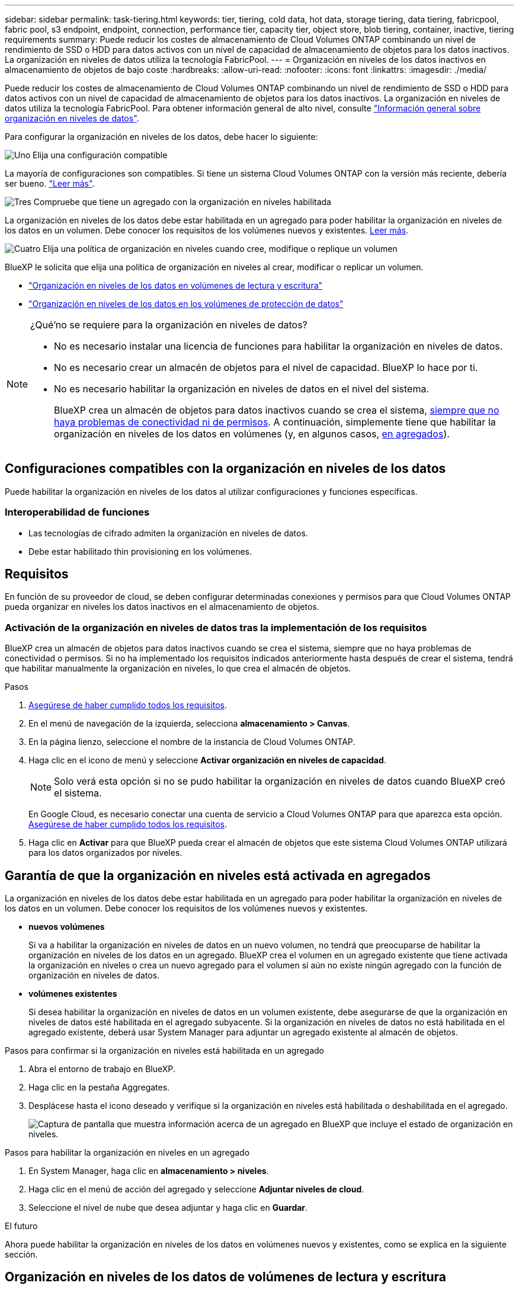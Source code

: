 ---
sidebar: sidebar 
permalink: task-tiering.html 
keywords: tier, tiering, cold data, hot data, storage tiering, data tiering, fabricpool, fabric pool, s3 endpoint, endpoint, connection, performance tier, capacity tier, object store, blob tiering, container, inactive, tiering requirements 
summary: Puede reducir los costes de almacenamiento de Cloud Volumes ONTAP combinando un nivel de rendimiento de SSD o HDD para datos activos con un nivel de capacidad de almacenamiento de objetos para los datos inactivos. La organización en niveles de datos utiliza la tecnología FabricPool. 
---
= Organización en niveles de los datos inactivos en almacenamiento de objetos de bajo coste
:hardbreaks:
:allow-uri-read: 
:nofooter: 
:icons: font
:linkattrs: 
:imagesdir: ./media/


[role="lead"]
Puede reducir los costes de almacenamiento de Cloud Volumes ONTAP combinando un nivel de rendimiento de SSD o HDD para datos activos con un nivel de capacidad de almacenamiento de objetos para los datos inactivos. La organización en niveles de datos utiliza la tecnología FabricPool. Para obtener información general de alto nivel, consulte link:concept-data-tiering.html["Información general sobre organización en niveles de datos"].

Para configurar la organización en niveles de los datos, debe hacer lo siguiente:

.image:https://raw.githubusercontent.com/NetAppDocs/common/main/media/number-1.png["Uno"] Elija una configuración compatible
[role="quick-margin-para"]
La mayoría de configuraciones son compatibles. Si tiene un sistema Cloud Volumes ONTAP con la versión más reciente, debería ser bueno. link:task-tiering.html#configurations-that-support-data-tiering["Leer más"].

.image:https://raw.githubusercontent.com/NetAppDocs/common/main/media/number-2.png["Dos"] Garantice la conectividad entre Cloud Volumes ONTAP y el almacenamiento de objetos
[role="quick-margin-list"]
ifdef::aws[]

* Para AWS, necesitará un extremo de VPC a S3. <<Requisitos para organizar en niveles los datos fríos en AWS S3,Leer más>>.


endif::aws[]

ifdef::azure[]

* Para Azure, ya no necesitará hacer nada mientras BlueXP tenga los permisos necesarios. <<Requisitos para organizar los datos fríos en niveles en almacenamiento de Azure Blob,Leer más>>.


endif::azure[]

ifdef::gcp[]

* Para Google Cloud, necesita configurar la subred para acceso privado a Google y configurar una cuenta de servicio. <<Requisitos para organizar los datos inactivos en niveles en Google Cloud Storage cucharón,Leer más>>.


endif::gcp[]

.image:https://raw.githubusercontent.com/NetAppDocs/common/main/media/number-3.png["Tres"] Compruebe que tiene un agregado con la organización en niveles habilitada
[role="quick-margin-para"]
La organización en niveles de los datos debe estar habilitada en un agregado para poder habilitar la organización en niveles de los datos en un volumen. Debe conocer los requisitos de los volúmenes nuevos y existentes. <<Garantía de que la organización en niveles está activada en agregados,Leer más>>.

.image:https://raw.githubusercontent.com/NetAppDocs/common/main/media/number-4.png["Cuatro"] Elija una política de organización en niveles cuando cree, modifique o replique un volumen
[role="quick-margin-para"]
BlueXP le solicita que elija una política de organización en niveles al crear, modificar o replicar un volumen.

[role="quick-margin-list"]
* link:task-tiering.html#tiering-data-from-read-write-volumes["Organización en niveles de los datos en volúmenes de lectura y escritura"]
* link:task-tiering.html#tiering-data-from-data-protection-volumes["Organización en niveles de los datos en los volúmenes de protección de datos"]


[NOTE]
.¿Qué&#8217;no se requiere para la organización en niveles de datos?
====
* No es necesario instalar una licencia de funciones para habilitar la organización en niveles de datos.
* No es necesario crear un almacén de objetos para el nivel de capacidad. BlueXP lo hace por ti.
* No es necesario habilitar la organización en niveles de datos en el nivel del sistema.
+
BlueXP crea un almacén de objetos para datos inactivos cuando se crea el sistema, <<Activación de la organización en niveles de datos tras la implementación de los requisitos,siempre que no haya problemas de conectividad ni de permisos>>. A continuación, simplemente tiene que habilitar la organización en niveles de los datos en volúmenes (y, en algunos casos, <<Garantía de que la organización en niveles está activada en agregados,en agregados>>).



====


== Configuraciones compatibles con la organización en niveles de los datos

Puede habilitar la organización en niveles de los datos al utilizar configuraciones y funciones específicas.

ifdef::aws[]



=== Compatibilidad con AWS

* La organización en niveles de datos es compatible en AWS a partir de Cloud Volumes ONTAP 9.2.
* El nivel de rendimiento puede ser SSD de uso general (gp3 o gp2) o SSD de IOPS aprovisionados (io1).
+

NOTE: No se recomienda la organización en niveles de los datos para el almacenamiento de objetos cuando se utilizan unidades HDD optimizadas para el rendimiento (st1).



endif::aws[]

ifdef::azure[]



=== Compatible con Azure

* La siguiente es compatible con la organización en niveles de datos en Azure:
+
** Versión 9.4 en sistemas de un solo nodo
** Versión 9.6 con pares de alta disponibilidad


* El nivel de rendimiento puede ser discos gestionados Premium SSD, discos gestionados Standard SSD o discos gestionados Standard HDD.


endif::azure[]

ifdef::gcp[]



=== Compatibilidad con Google Cloud

* La organización en niveles de datos es compatible con Google Cloud a partir de Cloud Volumes ONTAP 9.6.
* El nivel de rendimiento puede ser discos persistentes SSD, discos persistentes equilibrados o discos persistentes estándar.


endif::gcp[]



=== Interoperabilidad de funciones

* Las tecnologías de cifrado admiten la organización en niveles de datos.
* Debe estar habilitado thin provisioning en los volúmenes.




== Requisitos

En función de su proveedor de cloud, se deben configurar determinadas conexiones y permisos para que Cloud Volumes ONTAP pueda organizar en niveles los datos inactivos en el almacenamiento de objetos.

ifdef::aws[]



=== Requisitos para organizar en niveles los datos fríos en AWS S3

Compruebe que Cloud Volumes ONTAP tenga una conexión con S3. La mejor forma de proporcionar esa conexión es crear un extremo de VPC con el servicio S3. Para ver instrucciones, consulte https://docs.aws.amazon.com/AmazonVPC/latest/UserGuide/vpce-gateway.html#create-gateway-endpoint["Documentación de AWS: Crear un extremo de puerta de enlace"^].

Al crear el extremo VPC, asegúrese de seleccionar la región, VPC y tabla de rutas que correspondan a la instancia de Cloud Volumes ONTAP. También debe modificar el grupo de seguridad para añadir una regla de HTTPS de salida que habilite el tráfico hacia el extremo de S3. De lo contrario, Cloud Volumes ONTAP no puede conectarse con el servicio S3.

Si experimenta algún problema, consulte https://aws.amazon.com/premiumsupport/knowledge-center/connect-s3-vpc-endpoint/["Centro de conocimientos de soporte de AWS: ¿por qué no puedo conectarme a un bloque de S3 mediante un extremo de VPC de puerta de enlace?"^].

endif::aws[]

ifdef::azure[]



=== Requisitos para organizar los datos fríos en niveles en almacenamiento de Azure Blob

No es necesario configurar una conexión entre el nivel de rendimiento y el nivel de capacidad siempre que BlueXP tenga los permisos necesarios. BlueXP habilita un extremo de servicio de vnet para usted si la función personalizada para el conector tiene estos permisos:

[source, json]
----
"Microsoft.Network/virtualNetworks/subnets/write",
"Microsoft.Network/routeTables/join/action",
----
Los permisos se incluyen de forma predeterminada en la función personalizada. https://docs.netapp.com/us-en/bluexp-setup-admin/reference-permissions-azure.html["Ver permiso de Azure para el conector"^]

endif::azure[]

ifdef::gcp[]



=== Requisitos para organizar los datos inactivos en niveles en Google Cloud Storage cucharón

* La subred en la que reside Cloud Volumes ONTAP debe estar configurada para acceso privado a Google. Para obtener instrucciones, consulte https://cloud.google.com/vpc/docs/configure-private-google-access["Documentación de Google Cloud: Configuración de Private Google Access"^].
* Debe adjuntarse una cuenta de servicio a Cloud Volumes ONTAP.
+
link:task-creating-gcp-service-account.html["Aprenda a configurar esta cuenta de servicio"].

+
Se le pedirá que seleccione esta cuenta de servicio al crear un entorno de trabajo de Cloud Volumes ONTAP.

+
Si no selecciona ninguna cuenta de servicio durante la implementación, deberá cerrar Cloud Volumes ONTAP, ir a la consola de Google Cloud y, a continuación, conectar la cuenta de servicio a las instancias de Cloud Volumes ONTAP. A continuación, puede habilitar la organización en niveles de los datos como se describe en la sección siguiente.

* Para cifrar el bloque con claves de cifrado gestionadas por el cliente, habilite el bloque de almacenamiento de Google Cloud para usar la clave.
+
link:task-setting-up-gcp-encryption.html["Descubra cómo usar las claves de cifrado gestionadas por el cliente con Cloud Volumes ONTAP"].



endif::gcp[]



=== Activación de la organización en niveles de datos tras la implementación de los requisitos

BlueXP crea un almacén de objetos para datos inactivos cuando se crea el sistema, siempre que no haya problemas de conectividad o permisos. Si no ha implementado los requisitos indicados anteriormente hasta después de crear el sistema, tendrá que habilitar manualmente la organización en niveles, lo que crea el almacén de objetos.

.Pasos
. <<Requisitos,Asegúrese de haber cumplido todos los requisitos>>.
. En el menú de navegación de la izquierda, selecciona *almacenamiento > Canvas*.
. En la página lienzo, seleccione el nombre de la instancia de Cloud Volumes ONTAP.
. Haga clic en el icono de menú y seleccione *Activar organización en niveles de capacidad*.
+

NOTE: Solo verá esta opción si no se pudo habilitar la organización en niveles de datos cuando BlueXP creó el sistema.

+
En Google Cloud, es necesario conectar una cuenta de servicio a Cloud Volumes ONTAP para que aparezca esta opción. <<Requisitos,Asegúrese de haber cumplido todos los requisitos>>.

. Haga clic en *Activar* para que BlueXP pueda crear el almacén de objetos que este sistema Cloud Volumes ONTAP utilizará para los datos organizados por niveles.




== Garantía de que la organización en niveles está activada en agregados

La organización en niveles de los datos debe estar habilitada en un agregado para poder habilitar la organización en niveles de los datos en un volumen. Debe conocer los requisitos de los volúmenes nuevos y existentes.

* *nuevos volúmenes*
+
Si va a habilitar la organización en niveles de datos en un nuevo volumen, no tendrá que preocuparse de habilitar la organización en niveles de los datos en un agregado. BlueXP crea el volumen en un agregado existente que tiene activada la organización en niveles o crea un nuevo agregado para el volumen si aún no existe ningún agregado con la función de organización en niveles de datos.

* *volúmenes existentes*
+
Si desea habilitar la organización en niveles de datos en un volumen existente, debe asegurarse de que la organización en niveles de datos esté habilitada en el agregado subyacente. Si la organización en niveles de datos no está habilitada en el agregado existente, deberá usar System Manager para adjuntar un agregado existente al almacén de objetos.



.Pasos para confirmar si la organización en niveles está habilitada en un agregado
. Abra el entorno de trabajo en BlueXP.
. Haga clic en la pestaña Aggregates.
. Desplácese hasta el icono deseado y verifique si la organización en niveles está habilitada o deshabilitada en el agregado.
+
image:screenshot_aggregate_tiering_enabled.png["Captura de pantalla que muestra información acerca de un agregado en BlueXP que incluye el estado de organización en niveles."]



.Pasos para habilitar la organización en niveles en un agregado
. En System Manager, haga clic en *almacenamiento > niveles*.
. Haga clic en el menú de acción del agregado y seleccione *Adjuntar niveles de cloud*.
. Seleccione el nivel de nube que desea adjuntar y haga clic en *Guardar*.


.El futuro
Ahora puede habilitar la organización en niveles de los datos en volúmenes nuevos y existentes, como se explica en la siguiente sección.



== Organización en niveles de los datos de volúmenes de lectura y escritura

Cloud Volumes ONTAP puede organizar los datos inactivos en niveles en volúmenes de lectura y escritura para un almacenamiento de objetos rentable, liberando al nivel de rendimiento de los datos activos.

.Pasos
. En la pestaña Volumes en el entorno de trabajo, cree un volumen nuevo o cambie el nivel de un volumen existente:
+
[cols="30,70"]
|===
| Tarea | Acción 


| Cree un nuevo volumen | Haga clic en *Añadir nuevo volumen*. 


| Modifique un volumen existente | Seleccione el mosaico de volumen deseado, haga clic en *Administrar volumen* para acceder al panel derecho de la gestión de volúmenes y, a continuación, haga clic en *acciones avanzadas* y *Cambiar política de organización en niveles* en el panel derecho. 
|===
. Seleccione una política de organización en niveles.
+
Para obtener una descripción de estas políticas, consulte link:concept-data-tiering.html["Información general sobre organización en niveles de datos"].

+
*ejemplo*

+
image:screenshot_volumes_change_tiering_policy.png["Captura de pantalla que muestra las opciones disponibles para cambiar la política de organización en niveles de un volumen."]

+
BlueXP crea un nuevo agregado para el volumen si aún no existe un agregado habilitado para la organización en niveles de datos.





== Organización en niveles de los datos de los volúmenes de protección de datos

Cloud Volumes ONTAP puede organizar los datos en niveles desde un volumen de protección de datos a un nivel de capacidad. Si activa el volumen de destino, los datos se mueven gradualmente al nivel de rendimiento a medida que se leen.

.Pasos
. En el menú de navegación de la izquierda, selecciona *almacenamiento > Canvas*.
. En la página lienzo, seleccione el entorno de trabajo que contiene el volumen de origen y, a continuación, arrástrelo al entorno de trabajo al que desea replicar el volumen.
. Siga las indicaciones hasta llegar a la página Tiering y habilitar la organización en niveles de datos en el almacenamiento de objetos.
+
*ejemplo*

+
image:screenshot_replication_tiering.gif["Captura de pantalla que muestra la opción S3 Tiering al replicar un volumen."]

+
Para obtener ayuda sobre la replicación de datos, consulte https://docs.netapp.com/us-en/bluexp-replication/task-replicating-data.html["Replicar datos hacia y desde el cloud"^].





== Cambio del tipo de almacenamiento para datos organizados por niveles

Después de poner en marcha Cloud Volumes ONTAP, puede reducir sus costes de almacenamiento cambiando la clase de almacenamiento para los datos inactivos a los que no se ha accedido durante 30 días. Los costes de acceso son más elevados si se accede a los datos, por lo que debe tener en cuenta antes de cambiar la clase de almacenamiento.

El tipo de almacenamiento para los datos por niveles es de amplio alcance del sistema: ​it no por volumen.

Para obtener más información sobre las clases de almacenamiento compatibles, consulte link:concept-data-tiering.html["Información general sobre organización en niveles de datos"].

.Pasos
. En el entorno de trabajo, haga clic en el icono de menú y, a continuación, haga clic en *clases de almacenamiento* o *almacenamiento en blob*.
. Elija una clase de almacenamiento y, a continuación, haga clic en *Guardar*.




== Cambiar la relación entre el espacio libre y la organización en niveles de los datos

La relación entre el espacio libre y la organización en niveles de los datos define cuánto espacio libre se requiere en SSD/HDD de Cloud Volumes ONTAP al organizar los datos en niveles en el almacenamiento de objetos. La configuración predeterminada es 10% de espacio libre, pero puede ajustar la configuración en función de sus necesidades.

Por ejemplo, es posible que elija menos del 10 % de espacio libre para garantizar que utiliza la capacidad adquirida. BlueXP puede entonces comprar discos adicionales para usted cuando se requiera capacidad adicional (hasta que alcance el límite de disco para el agregado).


CAUTION: Si no hay espacio suficiente, Cloud Volumes ONTAP no puede mover los datos y podría experimentar una degradación del rendimiento. Cualquier cambio debe hacerse con precaución. Si no está seguro, póngase en contacto con el servicio de soporte de NetApp para obtener instrucciones.

La relación es importante en escenarios de recuperación ante desastres, ya que a medida que se leen los datos del almacén de objetos, Cloud Volumes ONTAP traslada los datos a SSD/HDD para proporcionar un mejor rendimiento. Si no hay espacio suficiente, Cloud Volumes ONTAP no puede mover los datos. Tenga esto en cuenta a la hora de cambiar la proporción para que pueda satisfacer sus requisitos empresariales.

.Pasos
. En la parte superior derecha de la consola BlueXP, haga clic en el icono *Configuración* y seleccione *Configuración del conector*.
+
image:screenshot_settings_icon.png["Captura de pantalla que muestra el icono Configuración en la parte superior derecha de la consola BlueXP."]

. En *capacidad*, haga clic en *umbrales de capacidad agregada - relación de espacio libre para la organización en niveles de datos*.
. Cambie la relación de espacio libre en función de sus requisitos y haga clic en *Guardar*.




== Cambiar el período de refrigeración de la política de organización automática en niveles

Si habilitó la organización en niveles de datos en un volumen Cloud Volumes ONTAP mediante la política _auto_ Tiering, puede ajustar el período de refrigeración predeterminado en función de las necesidades del negocio. Esta acción es compatible únicamente con API y CLI.

El período de refrigeración es el número de días en los que los datos del usuario en un volumen deben permanecer inactivos antes de considerarlos «activos» y moverlos a un almacenamiento de objetos.

El período de refrigeración predeterminado para la política de organización automática en niveles es de 31 días. Puede cambiar el período de refrigeración de la siguiente manera:

* 9.8 o posterior: de 2 días a 183 días
* 9.7 o anterior: de 2 días a 63 días


.Paso
. Utilice el parámetro _minimiumCoolingDays_ con su solicitud de API al crear un volumen o modificar un volumen existente.

